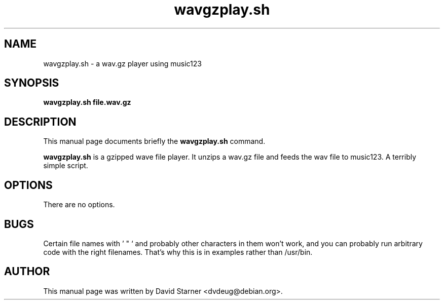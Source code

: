 .\"                                      Hey, EMACS: -*- nroff -*-
.TH wavgzplay.sh 1 "August 3, 2001"
.SH NAME
wavgzplay.sh \- a wav.gz player using music123
.SH SYNOPSIS
.B wavgzplay.sh file.wav.gz
.SH DESCRIPTION
This manual page documents briefly the
.B wavgzplay.sh
command.
.PP
\fBwavgzplay.sh\fP is a gzipped wave file player. It unzips a wav.gz file
and feeds the wav file to music123. A terribly simple script.
.SH OPTIONS
There are no options.
.SH BUGS
Certain file names with ' " ` and probably other characters in them won't work, and you can probably run
arbitrary code with the right filenames. That's why this is in examples rather than /usr/bin.
.SH AUTHOR
This manual page was written by David Starner <dvdeug@debian.org>.
